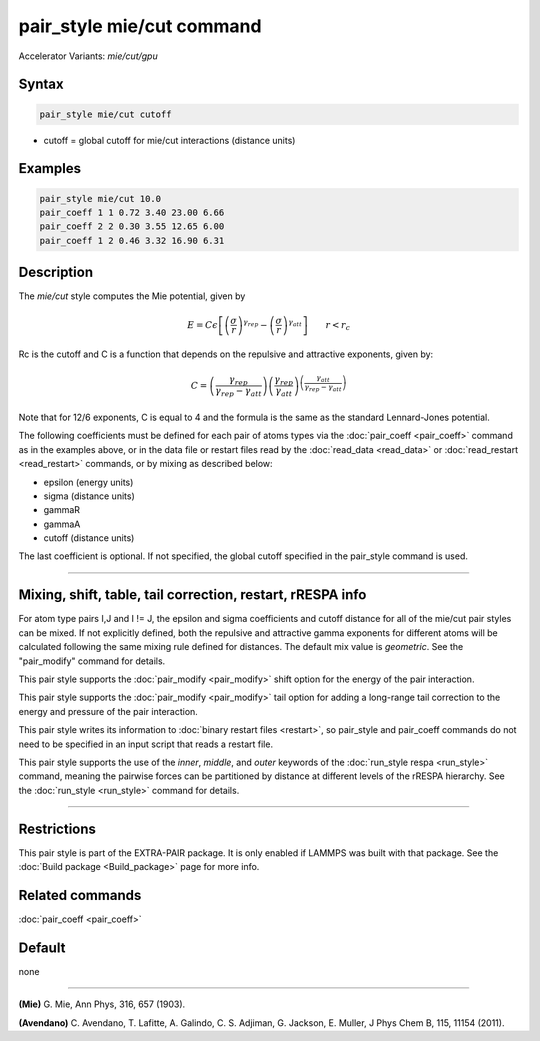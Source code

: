 .. index:: pair_style mie/cut
.. index:: pair_style mie/cut/gpu

pair_style mie/cut command
==========================

Accelerator Variants: *mie/cut/gpu*

Syntax
""""""

.. code-block:: LAMMPS

   pair_style mie/cut cutoff

* cutoff = global cutoff for mie/cut interactions (distance units)

Examples
""""""""

.. code-block:: LAMMPS

   pair_style mie/cut 10.0
   pair_coeff 1 1 0.72 3.40 23.00 6.66
   pair_coeff 2 2 0.30 3.55 12.65 6.00
   pair_coeff 1 2 0.46 3.32 16.90 6.31

Description
"""""""""""

The *mie/cut* style computes the Mie potential, given by

.. math::

   E =  C \epsilon \left[ \left(\frac{\sigma}{r}\right)^{\gamma_{rep}} - \left(\frac{\sigma}{r}\right)^{\gamma_{att}} \right]
                         \qquad r < r_c

Rc is the cutoff and C is a function that depends on the repulsive and
attractive exponents, given by:

.. math::

   C = \left(\frac{\gamma_{rep}}{\gamma_{rep}-\gamma_{att}}\right) \left(\frac{\gamma_{rep}}{\gamma_{att}}\right)^{\left(\frac{\gamma_{att}}{\gamma_{rep}-\gamma_{att}}\right)}

Note that for 12/6 exponents, C is equal to 4 and the formula is the
same as the standard Lennard-Jones potential.

The following coefficients must be defined for each pair of atoms
types via the :doc:`pair_coeff <pair_coeff>` command as in the examples
above, or in the data file or restart files read by the
:doc:`read_data <read_data>` or :doc:`read_restart <read_restart>`
commands, or by mixing as described below:

* epsilon (energy units)
* sigma (distance units)
* gammaR
* gammaA
* cutoff (distance units)

The last coefficient is optional.  If not specified, the global
cutoff specified in the pair_style command is used.

----------

Mixing, shift, table, tail correction, restart, rRESPA info
"""""""""""""""""""""""""""""""""""""""""""""""""""""""""""

For atom type pairs I,J and I != J, the epsilon and sigma coefficients
and cutoff distance for all of the mie/cut pair styles can be mixed.
If not explicitly defined, both the repulsive and attractive gamma
exponents for different atoms will be calculated following the same
mixing rule defined for distances.  The default mix value is
*geometric*\ . See the "pair_modify" command for details.

This pair style supports the :doc:`pair_modify <pair_modify>` shift
option for the energy of the pair interaction.

This pair style supports the :doc:`pair_modify <pair_modify>` tail
option for adding a long-range tail correction to the energy and
pressure of the pair interaction.

This pair style writes its information to :doc:`binary restart files <restart>`, so pair_style and pair_coeff commands do not need
to be specified in an input script that reads a restart file.

This pair style supports the use of the *inner*, *middle*, and *outer*
keywords of the :doc:`run_style respa <run_style>` command, meaning the
pairwise forces can be partitioned by distance at different levels of
the rRESPA hierarchy.  See the :doc:`run_style <run_style>` command for
details.

----------

Restrictions
""""""""""""

This pair style is part of the EXTRA-PAIR package.  It is only enabled if
LAMMPS was built with that package.  See the
:doc:`Build package <Build_package>` page for more info.

Related commands
""""""""""""""""

:doc:`pair_coeff <pair_coeff>`

Default
"""""""

none

----------

.. _Mie:

**(Mie)** G. Mie, Ann Phys, 316, 657 (1903).

.. _Avendano:

**(Avendano)** C. Avendano, T. Lafitte, A. Galindo, C. S. Adjiman,
G. Jackson, E. Muller, J Phys Chem B, 115, 11154 (2011).
